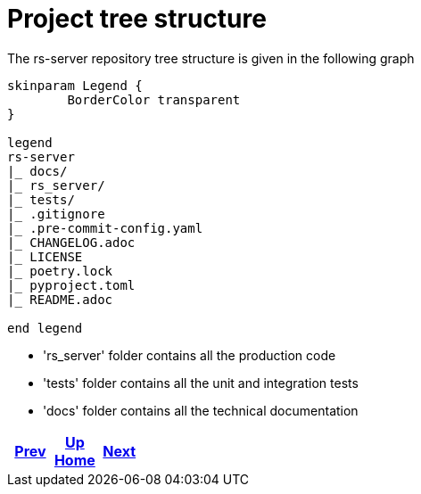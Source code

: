 = Project tree structure

The rs-server repository tree structure is given in the following graph

[plantuml, format=svg, opts="inline"]
----
skinparam Legend {
	BorderColor transparent
}

legend
rs-server
|_ docs/
|_ rs_server/
|_ tests/
|_ .gitignore
|_ .pre-commit-config.yaml
|_ CHANGELOG.adoc
|_ LICENSE
|_ poetry.lock
|_ pyproject.toml
|_ README.adoc

end legend

----

* 'rs_server' folder contains all the production code
* 'tests' folder contains all the unit and integration tests
* 'docs' folder contains all the technical documentation

ifdef::backend-html5[]
++++
<div id="navigation">
++++
endif::[]
[frame=none, grid=none, cols="<.^,^.^,>.^"]
|===
|<<../../api/rest/index.adoc#,Prev>>

|<<../../index.adoc#,Up>> +
<<../../index.adoc#,Home>>

|<<../environment/description.adoc#,Next>>
|===
ifdef::backend-html5[]
++++
</div>
++++
endif::[]
